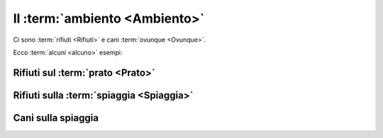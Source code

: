 .. _environment:

Il :term:`ambiento <Ambiento>`
***********************************

Ci sono :term:`rifiuti <Rifiuti>` e cani :term:`ovunque <Ovunque>`.

Ecco :term:`alcuni <alcuno>` esempi:

Rifiuti sul :term:`prato <Prato>`
##########################################

.. image:: /media/environment/trash1.png
   :width: 400

Rifiuti sulla :term:`spiaggia <Spiaggia>`
##############################################

.. image:: /media/environment/trash2.png
   :width: 400

Cani sulla spiaggia
##########################################

.. image:: /media/environment/dogs.png
   :width: 400